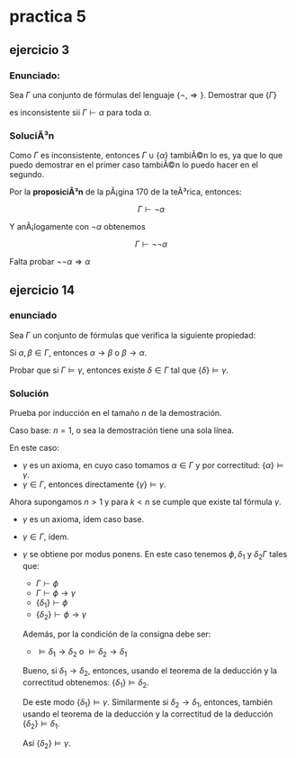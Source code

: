 #+OPTIONS: tex:dvipng 

* practica 5
** ejercicio 3
*** Enunciado: 
Sea $\Gamma$ una conjunto de fórmulas del lenguaje
$\{\neg, \Rightarrow\}$. Demostrar que $\{\Gamma\}$

es inconsistente sii $\Gamma \vdash \alpha$ para
toda $\alpha$.
*** SoluciÃ³n
Como $\Gamma$ es inconsistente, entonces 
$\Gamma \cup \{\alpha\}$ tambiÃ©n lo es, ya que lo que puedo
demostrar en el primer caso tambiÃ©n lo puedo hacer en el segundo.

Por la *proposiciÃ³n* de la pÃ¡gina 170 de la teÃ³rica, entonces:

$$
\Gamma \vdash \neg \alpha
$$

Y anÃ¡logamente con $\neg \alpha$ obtenemos

$$
\Gamma \vdash \neg \neg \alpha
$$

Falta probar $\neg\neg \alpha \Rightarrow \alpha$
** ejercicio 14
*** enunciado
Sea $\Gamma$ un conjunto de fórmulas que verifica la siguiente propiedad:

Si $\alpha, \beta \in \Gamma$, entonces
 $\alpha \to \beta$ o $\beta \to \alpha$.

Probar  que si $\Gamma \vDash \gamma$, entonces existe $\delta \in \Gamma$
tal que $\{\delta\} \vDash \gamma$.
*** Solución

Prueba por inducción en el tamaño $n$ de la  demostración.

Caso base: $n = 1$, o sea la demostración tiene una sola línea.

En este caso:
+ $\gamma$  es un axioma, en cuyo caso tomamos $\alpha \in \Gamma$
  y por correctitud: $\{\alpha\} \vDash \gamma$.
+ $\gamma \in \Gamma$, entonces directamente $\{\gamma\}\vDash\gamma$.

Ahora supongamos $n > 1$ y para $k < n$ se cumple que existe tal fórmula 
$\gamma$.
+ $\gamma$  es un axioma, ídem caso base.
+ $\gamma \in \Gamma$, ídem.
+ $\gamma$ se obtiene por modus ponens.
  En este caso tenemos $\phi, \delta_1$ y $\delta_2 \Gamma$ tales que:
  - $\Gamma \vdash \phi$
  - $\Gamma \vdash \phi \to \gamma$
  - $\{\delta_1\} \vdash \phi$
  - $\{\delta_2\} \vdash \phi \to \gamma$
  Además, por la condición de la consigna debe ser:
  - $\vDash\delta_1 \to \delta_2$ o  $\vDash\delta_2 \to \delta_1$
  Bueno, si $\delta_1 \to \delta_2$, entonces, usando el teorema de
  la deducción y la correctitud obtenemos:
  $\{\delta_1\}\vDash\delta_2$.

  De este modo $\{\delta_1\}\vDash\gamma$.
  Similarmente si $\delta_2 \to \delta_1$, entonces, también usando el
  teorema de la deducción y la correctitud de la deducción
  $\{\delta_2\}\vDash\delta_1$.

  Así $\{\delta_2\} \vDash \gamma$.



